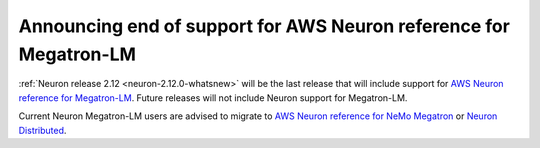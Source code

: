 .. post:: Aug 8, 2023
    :language: en
    :tags: announce-eol, trn1, trn1n

.. _announce-eol-megatronlm:

Announcing end of support for AWS Neuron reference for Megatron-LM 
-------------------------------------------------------------------

:ref:`Neuron release 2.12 <neuron-2.12.0-whatsnew>` will be the last release that will include support for `AWS Neuron reference for Megatron-LM <https://github.com/aws-neuron/aws-neuron-reference-for-megatron-lm>`_. Future releases will not include Neuron support for Megatron-LM.

Current Neuron Megatron-LM users are advised to migrate to `AWS Neuron reference for NeMo Megatron <https://github.com/aws-neuron/neuronx-nemo-megatron>`_ or `Neuron Distributed <https://github.com/aws-neuron/neuronx-distributed>`_.
